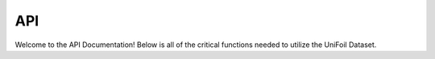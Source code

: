 API
===
Welcome to the API Documentation!
Below is all of the critical functions needed to utilize the UniFoil Dataset.

.. autosummary::
   :toctree: generated

.. py:function:: unifoil.random_airfoil(returnType = "Mach")

   Returns the parameters of a random airfoil from the target UniFoil dataset.

   :param returnType: The target data to pull from a random airfoil
   :type returnType: str
   :return: Returns an array of values in the format specified. 
   :rtype: np.array

.. py:function:: unifoil.get_airfoil_path(airfoilIndex = 0)

   Return a list of random ingredients as strings.

   :param airfoilIndex: The index of the target airfoil from the Airfoil List.
   :type airfoilIndex: int
   :return: Returns the file path of the airfoil.
   :rtype: str
